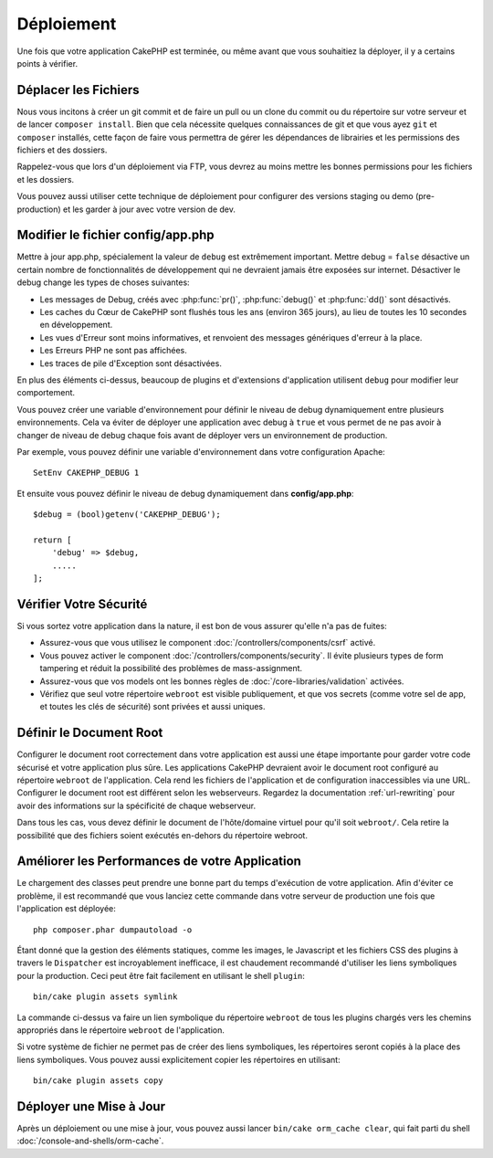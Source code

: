 Déploiement
###########

Une fois que votre application CakePHP est terminée, ou même avant que
vous souhaitiez la déployer, il y a certains points à vérifier.

Déplacer les Fichiers
=====================

Nous vous incitons à créer un git commit et de faire un pull ou un clone du
commit ou du répertoire sur votre serveur et de lancer ``composer install``.
Bien que cela nécessite quelques connaissances de git et que vous ayez ``git``
et ``composer`` installés, cette façon de faire vous permettra de gérer les
dépendances de librairies et les permissions des fichiers et des dossiers.

Rappelez-vous que lors d'un déploiement via FTP, vous devrez au moins mettre les
bonnes permissions pour les fichiers et les dossiers.

Vous pouvez aussi utiliser cette technique de déploiement pour configurer des
versions staging ou demo (pre-production) et les garder à jour avec votre
version de dev.

Modifier le fichier config/app.php
==================================

Mettre à jour app.php, spécialement la valeur de ``debug`` est extrêmement
important. Mettre debug = ``false`` désactive un certain nombre de
fonctionnalités de développement qui ne devraient jamais être exposées sur
internet. Désactiver le debug change les types de choses suivantes:

* Les messages de Debug, créés avec :php:func:`pr()`, :php:func:`debug()` et :php:func:`dd()`
  sont désactivés.
* Les caches du Cœur de CakePHP sont flushés tous les ans (environ 365 jours),
  au lieu de toutes les 10 secondes en développement.
* Les vues d'Erreur sont moins informatives, et renvoient des messages
  génériques d'erreur à la place.
* Les Erreurs PHP ne sont pas affichées.
* Les traces de pile d'Exception sont désactivées.

En plus des éléments ci-dessus, beaucoup de plugins et d'extensions
d'application utilisent ``debug`` pour modifier leur comportement.

Vous pouvez créer une variable d'environnement pour définir le niveau de
debug dynamiquement entre plusieurs environnements. Cela va éviter de déployer
une application avec debug à ``true`` et vous permet de ne pas avoir à changer
de niveau de debug chaque fois avant de déployer vers un environnement de
production.

Par exemple, vous pouvez définir une variable d'environnement dans votre
configuration Apache::

    SetEnv CAKEPHP_DEBUG 1

Et ensuite vous pouvez définir le niveau de debug dynamiquement dans
**config/app.php**::

    $debug = (bool)getenv('CAKEPHP_DEBUG');

    return [
        'debug' => $debug,
        .....
    ];

Vérifier Votre Sécurité
=======================

Si vous sortez votre application dans la nature, il est bon de vous assurer
qu'elle n'a pas de fuites:

* Assurez-vous que vous utilisez le component
  :doc:`/controllers/components/csrf` activé.
* Vous pouvez activer le component :doc:`/controllers/components/security`.
  Il évite plusieurs types de form tampering et réduit la possibilité
  des problèmes de mass-assignment.
* Assurez-vous que vos models ont les bonnes règles de
  :doc:`/core-libraries/validation` activées.
* Vérifiez que seul votre répertoire ``webroot`` est visible publiquement, et
  que vos secrets (comme votre sel de app, et toutes les clés de sécurité) sont
  privées et aussi uniques.

Définir le Document Root
========================

Configurer le document root correctement dans votre application est aussi
une étape importante pour garder votre code sécurisé et votre application
plus sûre. Les applications CakePHP devraient avoir le document root configuré
au répertoire ``webroot`` de l'application. Cela rend les fichiers de
l'application et de configuration inaccessibles via une URL.
Configurer le document root est différent selon les webserveurs. Regardez
la documentation :ref:`url-rewriting` pour avoir des
informations sur la spécificité de chaque webserveur.

Dans tous les cas, vous devez définir le document de l'hôte/domaine virtuel
pour qu'il soit ``webroot/``. Cela retire la possibilité que des fichiers
soient exécutés en-dehors du répertoire webroot.

.. _symlink-assets:

Améliorer les Performances de votre Application
===============================================

Le chargement des classes peut prendre une bonne part du temps d'exécution de
votre application. Afin d'éviter ce problème, il est recommandé que vous lanciez
cette commande dans votre serveur de production une fois que l'application est
déployée::

    php composer.phar dumpautoload -o

Étant donné que la gestion des éléments statiques, comme les images, le
Javascript et les fichiers CSS des plugins à travers le ``Dispatcher`` est
incroyablement inefficace, il est chaudement recommandé d'utiliser les liens
symboliques pour la production. Ceci peut être fait facilement en utilisant
le shell ``plugin``::

    bin/cake plugin assets symlink

La commande ci-dessus va faire un lien symbolique du répertoire ``webroot``
de tous les plugins chargés vers les chemins appropriés dans le répertoire
``webroot`` de l'application.

Si votre système de fichier ne permet pas de créer des liens symboliques, les
répertoires seront copiés à la place des liens symboliques. Vous pouvez aussi
explicitement copier les répertoires en utilisant::

    bin/cake plugin assets copy

Déployer une Mise à Jour
========================

Après un déploiement ou une mise à jour, vous pouvez aussi lancer ``bin/cake
orm_cache clear``, qui fait parti du shell :doc:`/console-and-shells/orm-cache`.

.. meta::
    :title lang=fr: Déploiement
    :keywords lang=fr: stack traces,application extensions,set document,installation documentation,development features,generic error,document root,func,debug,caches,error messages,configuration files,webroot,deployment,cakephp,applications
